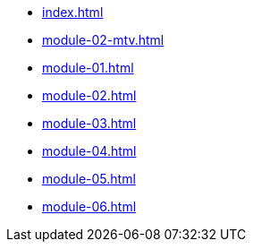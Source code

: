 * xref:index.adoc[]
* xref:module-02-mtv.adoc[]
* xref:module-01.adoc[]
* xref:module-02.adoc[]
* xref:module-03.adoc[]
* xref:module-04.adoc[]
* xref:module-05.adoc[]
* xref:module-06.adoc[]
